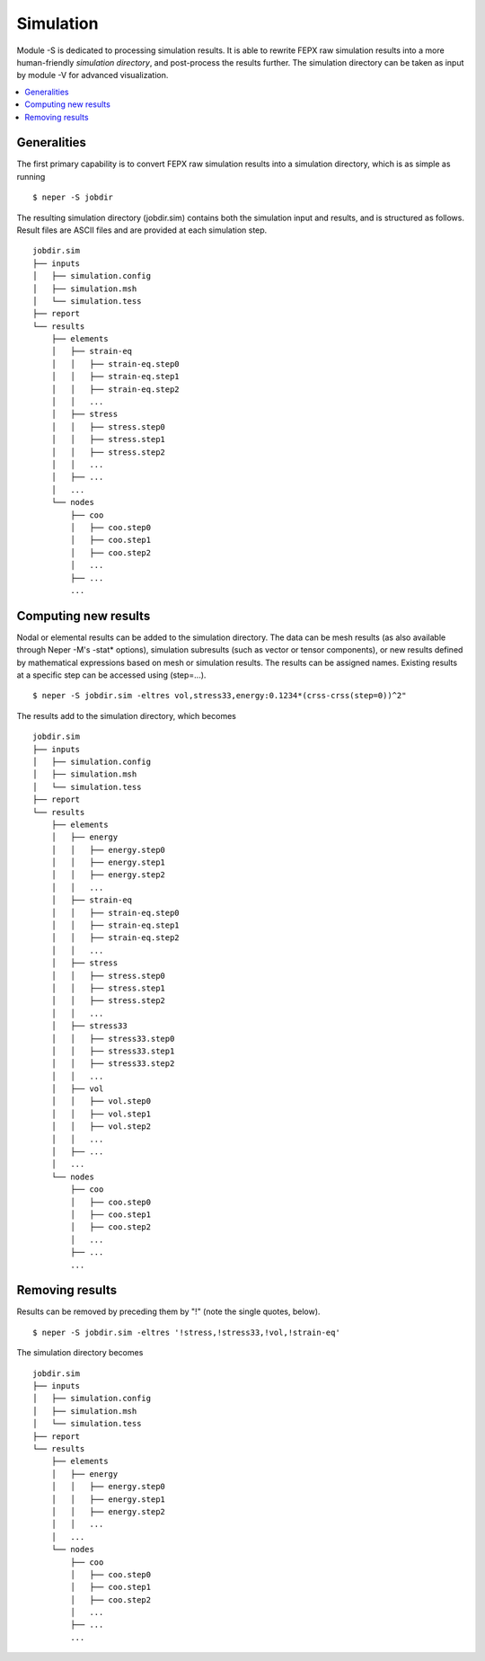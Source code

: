 .. _simulation_link:

Simulation
==========

Module -S is dedicated to processing simulation results.  It is able to rewrite
FEPX raw simulation results into a more human-friendly *simulation directory*, and
post-process the results further.  The simulation directory can be taken as
input by module -V for advanced visualization.

.. contents::
   :depth: 2
   :local:

Generalities
------------

The first primary capability is to convert FEPX raw simulation results into a simulation directory, which is as simple as running
::
  $ neper -S jobdir

The resulting simulation directory (jobdir.sim) contains both the simulation input and results, and is structured as follows.  Result files are ASCII files and are provided at each simulation step.
::

  jobdir.sim
  ├── inputs
  │   ├── simulation.config
  │   ├── simulation.msh
  │   └── simulation.tess
  ├── report
  └── results
      ├── elements
      │   ├── strain-eq
      │   │   ├── strain-eq.step0
      │   │   ├── strain-eq.step1
      │   │   ├── strain-eq.step2
      │   │   ...
      │   ├── stress
      │   │   ├── stress.step0
      │   │   ├── stress.step1
      │   │   ├── stress.step2
      │   │   ...
      │   ├── ...
      │   ...
      └── nodes
          ├── coo
          │   ├── coo.step0
          │   ├── coo.step1
          │   ├── coo.step2
          │   ...
          ├── ...
          ...

Computing new results
---------------------

Nodal or elemental results can be added to the simulation directory.  The data can be mesh results (as also available through Neper -M's -stat* options), simulation subresults (such as vector or tensor components), or new results defined by mathematical expressions based on mesh or simulation results. The results can be assigned names. Existing results at a specific step can be accessed using (step=...).

::

  $ neper -S jobdir.sim -eltres vol,stress33,energy:0.1234*(crss-crss(step=0))^2"

The results add to the simulation directory, which becomes
::

  jobdir.sim
  ├── inputs
  │   ├── simulation.config
  │   ├── simulation.msh
  │   └── simulation.tess
  ├── report
  └── results
      ├── elements
      │   ├── energy
      │   │   ├── energy.step0
      │   │   ├── energy.step1
      │   │   ├── energy.step2
      │   │   ...
      │   ├── strain-eq
      │   │   ├── strain-eq.step0
      │   │   ├── strain-eq.step1
      │   │   ├── strain-eq.step2
      │   │   ...
      │   ├── stress
      │   │   ├── stress.step0
      │   │   ├── stress.step1
      │   │   ├── stress.step2
      │   │   ...
      │   ├── stress33
      │   │   ├── stress33.step0
      │   │   ├── stress33.step1
      │   │   ├── stress33.step2
      │   │   ...
      │   ├── vol
      │   │   ├── vol.step0
      │   │   ├── vol.step1
      │   │   ├── vol.step2
      │   │   ...
      │   ├── ...
      │   ...
      └── nodes
          ├── coo
          │   ├── coo.step0
          │   ├── coo.step1
          │   ├── coo.step2
          │   ...
          ├── ...
          ...


Removing results
----------------

Results can be removed by preceding them by "!" (note the single quotes, below).

::

  $ neper -S jobdir.sim -eltres '!stress,!stress33,!vol,!strain-eq'

The simulation directory becomes
::

  jobdir.sim
  ├── inputs
  │   ├── simulation.config
  │   ├── simulation.msh
  │   └── simulation.tess
  ├── report
  └── results
      ├── elements
      │   ├── energy
      │   │   ├── energy.step0
      │   │   ├── energy.step1
      │   │   ├── energy.step2
      │   │   ...
      │   ...
      └── nodes
          ├── coo
          │   ├── coo.step0
          │   ├── coo.step1
          │   ├── coo.step2
          │   ...
          ├── ...
          ...


